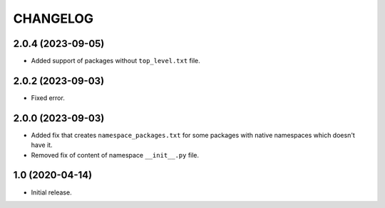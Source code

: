 ..  Changelog format guide.
    - Before make new release of core egg you MUST add here a header for new version with name "Next release".
    - After all headers and paragraphs you MUST add only ONE empty line.
    - At the end of sentence which describes some changes SHOULD be identifier of task from our task manager.
      This identifier MUST be placed in brackets. If a hot fix has not the task identifier then you
      can use the word "HOTFIX" instead of it.
    - At the end of sentence MUST stand a point.

CHANGELOG
*********

2.0.4 (2023-09-05)
==================

- Added support of packages without ``top_level.txt`` file.

2.0.2 (2023-09-03)
==================

- Fixed error.

2.0.0 (2023-09-03)
==================

- Added fix that creates ``namespace_packages.txt`` for some packages with
  native namespaces which doesn't have it.
- Removed fix of content of namespace ``__init__.py`` file.

1.0 (2020-04-14)
================

- Initial release.
